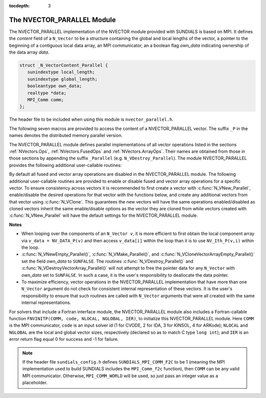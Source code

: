 ..
   Programmer(s): Daniel R. Reynolds @ SMU
   ----------------------------------------------------------------
   SUNDIALS Copyright Start
   Copyright (c) 2002-2019, Lawrence Livermore National Security
   and Southern Methodist University.
   All rights reserved.

   See the top-level LICENSE and NOTICE files for details.

   SPDX-License-Identifier: BSD-3-Clause
   SUNDIALS Copyright End
   ----------------------------------------------------------------

:tocdepth: 3

.. _NVectors.NVParallel:

The NVECTOR_PARALLEL Module
================================

The NVECTOR_PARALLEL implementation of the NVECTOR module provided with
SUNDIALS is based on MPI.  It defines the *content* field of a
``N_Vector`` to be a structure containing the global and local lengths
of the vector, a pointer to the beginning of a contiguous local data
array, an MPI communicator, an a boolean flag *own_data* indicating
ownership of the data array *data*. 

.. code-block:: c

   struct _N_VectorContent_Parallel { 
      sunindextype local_length; 
      sunindextype global_length; 
      booleantype own_data;
      realtype *data;
      MPI_Comm comm; 
   };

The header file to be included when using this module is
``nvector_parallel.h``. 

The following seven macros are provided to access the content of a
NVECTOR_PARALLEL vector. The suffix ``_P`` in the names denotes the
distributed memory parallel version.

.. c:macro:: NV_CONTENT_P(v)
 
   This macro gives access to the contents of the parallel 
   ``N_Vector`` *v*. 

   The assignment ``v_cont = NV_CONTENT_P(v)`` sets ``v_cont`` to be a
   pointer to the ``N_Vector`` *content* structure of type ``struct
   N_VectorContent_Parallel``. 

   Implementation:

   .. code-block:: c

      #define NV_CONTENT_P(v) ( (N_VectorContent_Parallel)(v->content) )


.. c:macro:: NV_OWN_DATA_P(v)

   Access the *own_data* component of the parallel ``N_Vector`` *v*.

   Implementation:
 
   .. code-block:: c

      #define NV_OWN_DATA_P(v)   ( NV_CONTENT_P(v)->own_data ) 

.. c:macro:: NV_DATA_P(v)

   The assignment ``v_data = NV_DATA_P(v)`` sets ``v_data`` to be a
   pointer to the first component of the *local_data* for the
   ``N_Vector v``. 

   The assignment ``NV_DATA_P(v) = v_data`` sets the component array of
   ``v`` to be ``v_data`` by storing the pointer ``v_data`` into
   *data*.

   Implementation:
 
   .. code-block:: c

      #define NV_DATA_P(v)       ( NV_CONTENT_P(v)->data ) 

.. c:macro:: NV_LOCLENGTH_P(v)

   The assignment ``v_llen = NV_LOCLENGTH_P(v)`` sets ``v_llen`` to be
   the length of the local part of ``v``. 

   The call ``NV_LOCLENGTH_P(v) = llen_v`` sets the *local_length* of
   ``v`` to be ``llen_v``. 

   Implementation:
 
   .. code-block:: c

      #define NV_LOCLENGTH_P(v)  ( NV_CONTENT_P(v)->local_length ) 

.. c:macro:: NV_GLOBLENGTH_P(v)

   The assignment ``v_glen = NV_GLOBLENGTH_P(v)`` sets ``v_glen`` to be
   the *global_length* of the vector ``v``. 

   The call ``NV_GLOBLENGTH_P(v) = glen_v`` sets the *global_length*
   of ``v`` to be ``glen_v``. 

   Implementation:
 
   .. code-block:: c

      #define NV_GLOBLENGTH_P(v) ( NV_CONTENT_P(v)->global_length )

.. c:macro:: NV_COMM_P(v)

   This macro provides access to the MPI communicator used by the
   parallel ``N_Vector`` *v*. 

   Implementation: 

   .. code-block:: c

      #define NV_COMM_P(v) ( NV_CONTENT_P(v)->comm )

.. c:macro:: NV_Ith_P(v,i)

   This macro gives access to the individual components of the
   *local_data* array of an ``N_Vector``. 

   The assignment ``r = NV_Ith_P(v,i)`` sets ``r`` to be the value of
   the ``i``-th component of the local part of ``v``. 

   The assignment ``NV_Ith_P(v,i) = r`` sets the value of the ``i``-th
   component of the local part of ``v`` to be ``r``.

   Here ``i`` ranges from 0 to :math:`n-1`, where :math:`n` is the
   *local_length*. 

   Implementation: 

   .. code-block:: c
  
      #define NV_Ith_P(v,i) ( NV_DATA_P(v)[i] )



The NVECTOR_PARALLEL module defines parallel implementations of all
vector operations listed in the sections :ref:`NVectors.Ops`,
:ref:`NVectors.FusedOps` and :ref:`NVectors.ArrayOps`.  Their 
names are obtained from those in those sections by appending the
suffix ``_Parallel`` (e.g. ``N_VDestroy_Parallel``).   The module
NVECTOR_PARALLEL provides the following additional user-callable
routines:


.. c:function:: N_Vector N_VNew_Parallel(MPI_Comm comm, sunindextype local_length, sunindextype global_length)

   This function creates and allocates memory for a parallel vector
   having global length *global_length*, having processor-local length
   *local_length*, and using the MPI communicator *comm*.


.. c:function:: N_Vector N_VNewEmpty_Parallel(MPI_Comm comm, sunindextype local_length, sunindextype global_length)

   This function creates a new parallel ``N_Vector`` with an empty
   (``NULL``) data array. 
 

.. c:function:: N_Vector N_VMake_Parallel(MPI_Comm comm, sunindextype local_length, sunindextype global_length, realtype* v_data)

   This function creates and allocates memory for a parallel vector
   with user-provided data array. 

   (This function does *not* allocate memory for ``v_data`` itself.)


.. c:function:: N_Vector* N_VCloneVectorArray_Parallel(int count, N_Vector w)

  This function creates (by cloning) an array of *count* parallel vectors.

     
.. c:function:: N_Vector* N_VCloneVectorArrayEmpty_Parallel(int count, N_Vector w)

   This function creates (by cloning) an array of *count* parallel
   vectors, each with an empty (``NULL``) data array. 


.. c:function:: void N_VDestroyVectorArray_Parallel(N_Vector* vs, int count)

   This function frees memory allocated for the array of *count*
   variables of type ``N_Vector`` created with
   :c:func:`N_VCloneVectorArray_Parallel()` or with
   :c:func:`N_VCloneVectorArrayEmpty_Parallel()`. 


.. c:function:: sunindextype N_VGetLength_Parallel(N_Vector v)

   This function returns the number of vector elements (global vector length).


.. c:function:: sunindextype N_VGetLocalLength_Parallel(N_Vector v)

   This function returns the local vector length.


.. c:function:: void N_VPrint_Parallel(N_Vector v)

   This function prints the local content of a parallel vector to ``stdout``. 


.. c:function:: void N_VPrintFile_Parallel(N_Vector v, FILE *outfile)

   This function prints the local content of a parallel vector to ``outfile``. 


By default all fused and vector array operations are disabled in the NVECTOR_PARALLEL
module. The following additional user-callable routines are provided to
enable or disable fused and vector array operations for a specific vector. To
ensure consistency across vectors it is recommended to first create a vector
with :c:func:`N_VNew_Parallel`, enable/disable the desired operations for that vector
with the functions below, and create any additional vectors from that vector
using :c:func:`N_VClone`. This guarantees the new vectors will have the same
operations enabled/disabled as cloned vectors inherit the same enable/disable
options as the vector they are cloned from while vectors created with
:c:func:`N_VNew_Parallel` will have the default settings for the NVECTOR_PARALLEL module.

.. c:function:: void N_VEnableFusedOps_Parallel(N_Vector v, booleantype tf)

   This function enables (``SUNTRUE``) or disables (``SUNFALSE``) all fused and
   vector array operations in the parallel vector. The return value is ``0`` for
   success and ``-1`` if the input vector or its ``ops`` structure are ``NULL``.
   
.. c:function:: void N_VEnableLinearCombination_Parallel(N_Vector v, booleantype tf)

   This function enables (``SUNTRUE``) or disables (``SUNFALSE``) the linear
   combination fused operation in the parallel vector. The return value is ``0`` for
   success and ``-1`` if the input vector or its ``ops`` structure are ``NULL``.

.. c:function:: void N_VEnableScaleAddMulti_Parallel(N_Vector v, booleantype tf)

   This function enables (``SUNTRUE``) or disables (``SUNFALSE``) the scale and
   add a vector to multiple vectors fused operation in the parallel vector. The
   return value is ``0`` for success and ``-1`` if the input vector or its
   ``ops`` structure are ``NULL``.

.. c:function:: void N_VEnableDotProdMulti_Parallel(N_Vector v, booleantype tf)

   This function enables (``SUNTRUE``) or disables (``SUNFALSE``) the multiple
   dot products fused operation in the parallel vector. The return value is ``0``
   for success and ``-1`` if the input vector or its ``ops`` structure are
   ``NULL``.

.. c:function:: void N_VEnableLinearSumVectorArray_Parallel(N_Vector v, booleantype tf)

   This function enables (``SUNTRUE``) or disables (``SUNFALSE``) the linear sum
   operation for vector arrays in the parallel vector. The return value is ``0`` for
   success and ``-1`` if the input vector or its ``ops`` structure are ``NULL``.

.. c:function:: void N_VEnableScaleVectorArray_Parallel(N_Vector v, booleantype tf)

   This function enables (``SUNTRUE``) or disables (``SUNFALSE``) the scale
   operation for vector arrays in the parallel vector. The return value is ``0`` for
   success and ``-1`` if the input vector or its ``ops`` structure are ``NULL``.

.. c:function:: void N_VEnableConstVectorArray_Parallel(N_Vector v, booleantype tf)

   This function enables (``SUNTRUE``) or disables (``SUNFALSE``) the const
   operation for vector arrays in the parallel vector. The return value is ``0`` for
   success and ``-1`` if the input vector or its ``ops`` structure are ``NULL``.

.. c:function:: void N_VEnableWrmsNormVectorArray_Parallel(N_Vector v, booleantype tf)

   This function enables (``SUNTRUE``) or disables (``SUNFALSE``) the WRMS norm
   operation for vector arrays in the parallel vector. The return value is ``0`` for
   success and ``-1`` if the input vector or its ``ops`` structure are ``NULL``.

.. c:function:: void N_VEnableWrmsNormMaskVectorArray_Parallel(N_Vector v, booleantype tf)

   This function enables (``SUNTRUE``) or disables (``SUNFALSE``) the masked WRMS
   norm operation for vector arrays in the parallel vector. The return value is
   ``0`` for success and ``-1`` if the input vector or its ``ops`` structure are
   ``NULL``.

.. c:function:: void N_VEnableScaleAddMultiVectorArray_Parallel(N_Vector v, booleantype tf)

   This function enables (``SUNTRUE``) or disables (``SUNFALSE``) the scale and
   add a vector array to multiple vector arrays operation in the parallel vector. The
   return value is ``0`` for success and ``-1`` if the input vector or its
   ``ops`` structure are ``NULL``.

.. c:function:: void N_VEnableLinearCombinationVectorArray_Parallel(N_Vector v, booleantype tf)

   This function enables (``SUNTRUE``) or disables (``SUNFALSE``) the linear
   combination operation for vector arrays in the parallel vector. The return value
   is ``0`` for success and ``-1`` if the input vector or its ``ops`` structure
   are ``NULL``.


**Notes**

* When looping over the components of an ``N_Vector v``, it is
  more efficient to first obtain the local component array via ``v_data
  = NV_DATA_P(v)`` and then access ``v_data[i]`` within the loop than it
  is to use ``NV_Ith_P(v,i)`` within the loop. 

* :c:func:`N_VNewEmpty_Parallel()`, :c:func:`N_VMake_Parallel()`, and
  :c:func:`N_VCloneVectorArrayEmpty_Parallel()` set the field *own_data* to
  ``SUNFALSE``. The routines :c:func:`N_VDestroy_Parallel()` and
  :c:func:`N_VDestroyVectorArray_Parallel()` will not attempt to free the
  pointer data for any ``N_Vector`` with *own_data* set to
  ``SUNFALSE``. In such a case, it is the user's responsibility to
  deallocate the data pointer. 

* To maximize efficiency, vector operations in the NVECTOR_PARALLEL
  implementation that have more than one ``N_Vector`` argument do not
  check for consistent internal representation of these vectors. It is
  the user's responsibility to ensure that such routines are called
  with ``N_Vector`` arguments that were all created with the same
  internal representations.


For solvers that include a Fortran interface module, the
NVECTOR_PARALLEL module also includes a Fortran-callable function
``FNVINITP(COMM, code, NLOCAL, NGLOBAL, IER)``, to initialize this
NVECTOR_PARALLEL module.  Here ``COMM`` is the MPI communicator,
``code`` is an input solver id (1 for CVODE, 2 for IDA, 3 for KINSOL,
4 for ARKode); ``NLOCAL`` and ``NGLOBAL`` are the local and global
vector sizes, respectively (declared so as to match C type ``long
int``); and ``IER`` is an error return flag equal 0 for success and -1
for failure. 


.. note::

   If the header file ``sundials_config.h`` defines
   ``SUNDIALS_MPI_COMM_F2C`` to be 1 (meaning the MPI implementation
   used to build SUNDIALS includes the ``MPI_Comm_f2c`` function),
   then ``COMM`` can be any valid MPI communicator. Otherwise,
   ``MPI_COMM_WORLD`` will be used, so just pass an integer value as a
   placeholder. 
